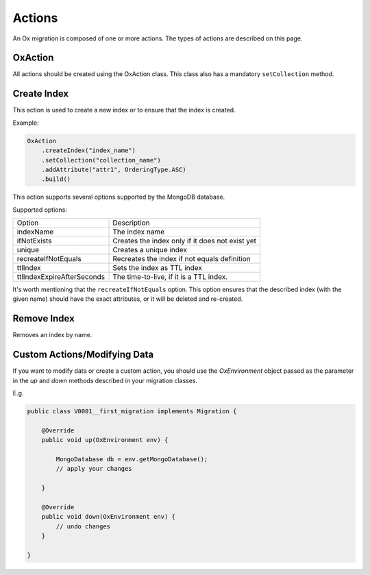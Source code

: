 Actions
=======

An Ox migration is composed of one or more actions.
The types of actions are described on this page.

OxAction
--------

All actions should be created using the OxAction class. This class also has a mandatory ``setCollection`` method.

Create Index
------------


This action is used to create a new index or to ensure that the index is created.

Example:

.. code-block:: java

    OxAction
        .createIndex("index_name")
        .setCollection("collection_name")
        .addAttribute("attr1", OrderingType.ASC)
        .build()

This action supports several options supported by the MongoDB database.

Supported options:

+----------------------------+-----------------------------------------------------+
| Option                     | Description                                         |
+----------------------------+-----------------------------------------------------+
| indexName                  | The index name                                      |
+----------------------------+-----------------------------------------------------+
| ifNotExists                | Creates the index only if it does not exist yet     |
+----------------------------+-----------------------------------------------------+
| unique                     | Creates a unique index                              |
+----------------------------+-----------------------------------------------------+
| recreateIfNotEquals        | Recreates the index if not equals definition        |
+----------------------------+-----------------------------------------------------+
| ttlIndex                   | Sets the index as TTL index                         |
+----------------------------+-----------------------------------------------------+
| ttlIndexExpireAfterSeconds | The time-to-live, if it is a TTL index.             |
+----------------------------+-----------------------------------------------------+

It's worth mentioning that the ``recreateIfNotEquals`` option.
This option ensures that the described index (with the given name) should have the exact attributes, or it will be deleted and re-created.


Remove Index
------------

Removes an index by name.

Custom Actions/Modifying Data
-----------------------------

If you want to modify data or create a custom action,
you should use the `OxEnvironment` object passed as the parameter in the `up` and `down` methods described in your migration classes.

E.g.

.. code-block:: java

    public class V0001__first_migration implements Migration {

        @Override
        public void up(OxEnvironment env) {

            MongoDatabase db = env.getMongoDatabase();
            // apply your changes

        }

        @Override
        public void down(OxEnvironment env) {
            // undo changes
        }

    }
